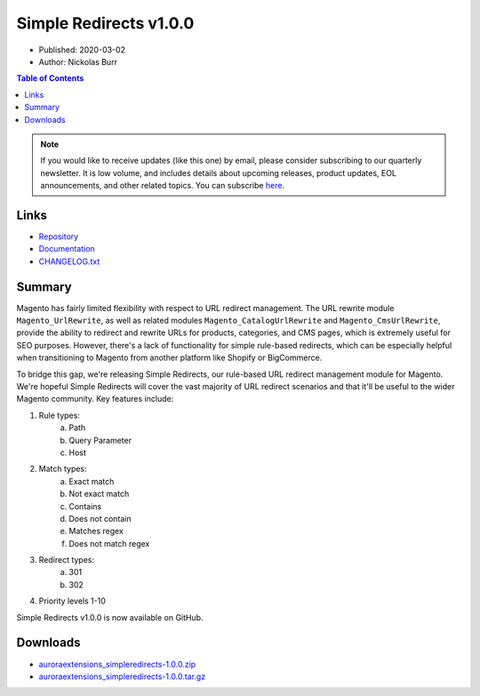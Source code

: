Simple Redirects v1.0.0
=======================

* Published: 2020-03-02
* Author: Nickolas Burr

.. contents:: Table of Contents
    :local:

.. note::

    If you would like to receive updates (like this one) by email, please consider
    subscribing to our quarterly newsletter. It is low volume, and includes details
    about upcoming releases, product updates, EOL announcements, and other related
    topics. You can subscribe `here <https://auroraextensions.com/>`_.

Links
-----

* `Repository <https://github.com/auroraextensions/simpleredirects>`_
* `Documentation <https://docs.auroraextensions.com/magento/extensions/2.x/simpleredirects/latest/>`_
* `CHANGELOG.txt <https://docs.auroraextensions.com/magento/extensions/2.x/simpleredirects/CHANGELOG.txt>`_

Summary
-------

Magento has fairly limited flexibility with respect to URL redirect management. The URL rewrite module
``Magento_UrlRewrite``, as well as related modules ``Magento_CatalogUrlRewrite`` and ``Magento_CmsUrlRewrite``,
provide the ability to redirect and rewrite URLs for products, categories, and CMS pages, which is extremely useful
for SEO purposes. However, there's a lack of functionality for simple rule-based redirects, which can be especially
helpful when transitioning to Magento from another platform like Shopify or BigCommerce.

To bridge this gap, we're releasing Simple Redirects, our rule-based URL redirect management module for Magento.
We're hopeful Simple Redirects will cover the vast majority of URL redirect scenarios and that it'll be useful
to the wider Magento community. Key features include:

1. Rule types:
    a. Path
    b. Query Parameter
    c. Host
2. Match types:
    a. Exact match
    b. Not exact match
    c. Contains
    d. Does not contain
    e. Matches regex
    f. Does not match regex
3. Redirect types:
    a. 301
    b. 302
4. Priority levels 1-10

Simple Redirects v1.0.0 is now available on GitHub.

Downloads
---------

* `auroraextensions_simpleredirects-1.0.0.zip <https://github.com/auroraextensions/simpleredirects/archive/1.0.0.zip>`_
* `auroraextensions_simpleredirects-1.0.0.tar.gz <https://github.com/auroraextensions/simpleredirects/archive/1.0.0.tar.gz>`_
